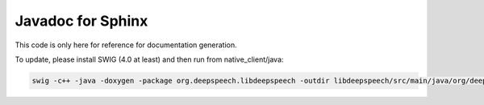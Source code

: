 
Javadoc for Sphinx
==================

This code is only here for reference for documentation generation.

To update, please install SWIG (4.0 at least) and then run from native_client/java:

.. code-block::

   swig -c++ -java -doxygen -package org.deepspeech.libdeepspeech -outdir libdeepspeech/src/main/java/org/deepspeech/libdeepspeech_doc -o jni/deepspeech_wrap.cpp jni/deepspeech.i
